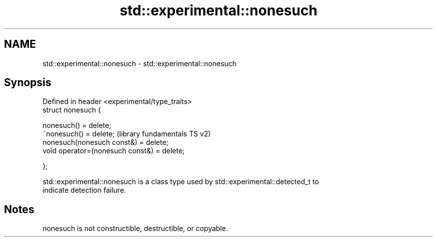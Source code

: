.TH std::experimental::nonesuch 3 "Nov 25 2015" "2.1 | http://cppreference.com" "C++ Standard Libary"
.SH NAME
std::experimental::nonesuch \- std::experimental::nonesuch

.SH Synopsis
   Defined in header <experimental/type_traits>
   struct nonesuch {

       nonesuch() = delete;
       ~nonesuch() = delete;                      (library fundamentals TS v2)
       nonesuch(nonesuch const&) = delete;
       void operator=(nonesuch const&) = delete;

   };

   std::experimental::nonesuch is a class type used by std::experimental::detected_t to
   indicate detection failure.

.SH Notes

   nonesuch is not constructible, destructible, or copyable.

